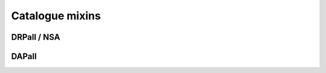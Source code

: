 
.. _marvin-catalogues:

Catalogue mixins
================

DRPall / NSA
------------

DAPall
------
